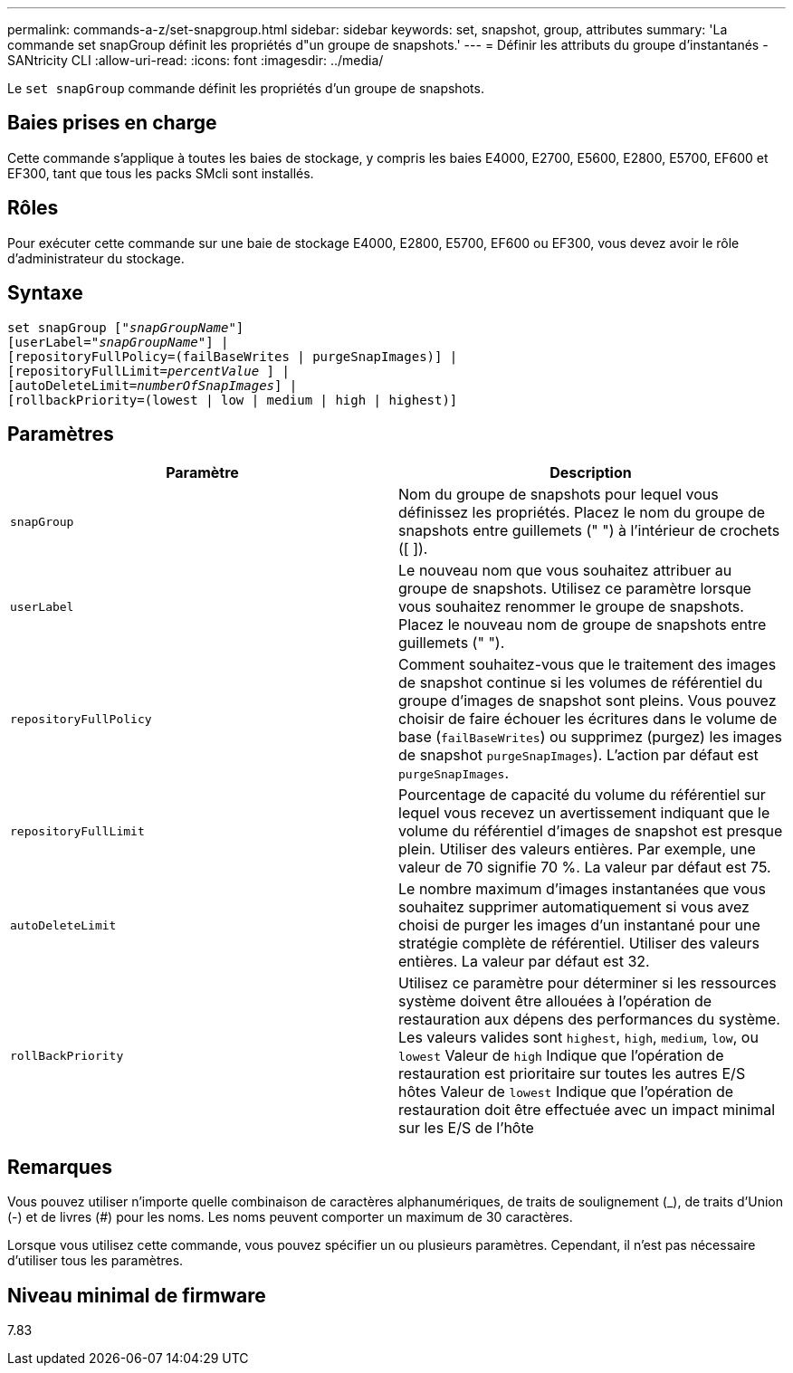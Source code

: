 ---
permalink: commands-a-z/set-snapgroup.html 
sidebar: sidebar 
keywords: set, snapshot, group, attributes 
summary: 'La commande set snapGroup définit les propriétés d"un groupe de snapshots.' 
---
= Définir les attributs du groupe d'instantanés - SANtricity CLI
:allow-uri-read: 
:icons: font
:imagesdir: ../media/


[role="lead"]
Le `set snapGroup` commande définit les propriétés d'un groupe de snapshots.



== Baies prises en charge

Cette commande s'applique à toutes les baies de stockage, y compris les baies E4000, E2700, E5600, E2800, E5700, EF600 et EF300, tant que tous les packs SMcli sont installés.



== Rôles

Pour exécuter cette commande sur une baie de stockage E4000, E2800, E5700, EF600 ou EF300, vous devez avoir le rôle d'administrateur du stockage.



== Syntaxe

[source, cli, subs="+macros"]
----
set snapGroup pass:quotes[["_snapGroupName_"]]
[userLabel=pass:quotes["_snapGroupName_"]] |
[repositoryFullPolicy=(failBaseWrites | purgeSnapImages)] |
[repositoryFullLimit=pass:quotes[_percentValue_] ] |
[autoDeleteLimit=pass:quotes[_numberOfSnapImages_]] |
[rollbackPriority=(lowest | low | medium | high | highest)]
----


== Paramètres

[cols="2*"]
|===
| Paramètre | Description 


 a| 
`snapGroup`
 a| 
Nom du groupe de snapshots pour lequel vous définissez les propriétés. Placez le nom du groupe de snapshots entre guillemets (" ") à l'intérieur de crochets ([ ]).



 a| 
`userLabel`
 a| 
Le nouveau nom que vous souhaitez attribuer au groupe de snapshots. Utilisez ce paramètre lorsque vous souhaitez renommer le groupe de snapshots. Placez le nouveau nom de groupe de snapshots entre guillemets (" ").



 a| 
`repositoryFullPolicy`
 a| 
Comment souhaitez-vous que le traitement des images de snapshot continue si les volumes de référentiel du groupe d'images de snapshot sont pleins. Vous pouvez choisir de faire échouer les écritures dans le volume de base (`failBaseWrites`) ou supprimez (purgez) les images de snapshot  `purgeSnapImages`). L'action par défaut est `purgeSnapImages`.



 a| 
`repositoryFullLimit`
 a| 
Pourcentage de capacité du volume du référentiel sur lequel vous recevez un avertissement indiquant que le volume du référentiel d'images de snapshot est presque plein. Utiliser des valeurs entières. Par exemple, une valeur de 70 signifie 70 %. La valeur par défaut est 75.



 a| 
`autoDeleteLimit`
 a| 
Le nombre maximum d'images instantanées que vous souhaitez supprimer automatiquement si vous avez choisi de purger les images d'un instantané pour une stratégie complète de référentiel. Utiliser des valeurs entières. La valeur par défaut est 32.



 a| 
`rollBackPriority`
 a| 
Utilisez ce paramètre pour déterminer si les ressources système doivent être allouées à l'opération de restauration aux dépens des performances du système. Les valeurs valides sont `highest`, `high`, `medium`, `low`, ou `lowest` Valeur de `high` Indique que l'opération de restauration est prioritaire sur toutes les autres E/S hôtes Valeur de `lowest` Indique que l'opération de restauration doit être effectuée avec un impact minimal sur les E/S de l'hôte

|===


== Remarques

Vous pouvez utiliser n'importe quelle combinaison de caractères alphanumériques, de traits de soulignement (_), de traits d'Union (-) et de livres (#) pour les noms. Les noms peuvent comporter un maximum de 30 caractères.

Lorsque vous utilisez cette commande, vous pouvez spécifier un ou plusieurs paramètres. Cependant, il n'est pas nécessaire d'utiliser tous les paramètres.



== Niveau minimal de firmware

7.83
